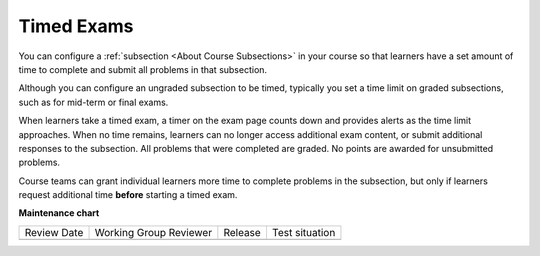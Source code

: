 .. _Timed Exams:

Timed Exams
#############

.. tags:: educator, concept

You can configure a :ref:`subsection <About Course Subsections>`
in your course so that learners have a set amount of time to complete and
submit all problems in that subsection.

Although you can configure an ungraded subsection to be timed, typically you set
a time limit on graded subsections, such as for mid-term or final exams.

When learners take a timed exam, a timer on the exam page counts down and
provides alerts as the time limit approaches. When no time remains, learners
can no longer access additional exam content, or submit additional responses
to the subsection. All problems that were completed are graded. No points are
awarded for unsubmitted problems.

Course teams can grant individual learners more time to complete problems in
the subsection, but only if learners request additional time **before**
starting a timed exam.

.. seealso::
 

 :ref:`Configure Timed Exams`





**Maintenance chart**

+--------------+-------------------------------+----------------+--------------------------------+
| Review Date  | Working Group Reviewer        |   Release      |Test situation                  |
+--------------+-------------------------------+----------------+--------------------------------+
|              |                               |                |                                |
+--------------+-------------------------------+----------------+--------------------------------+
